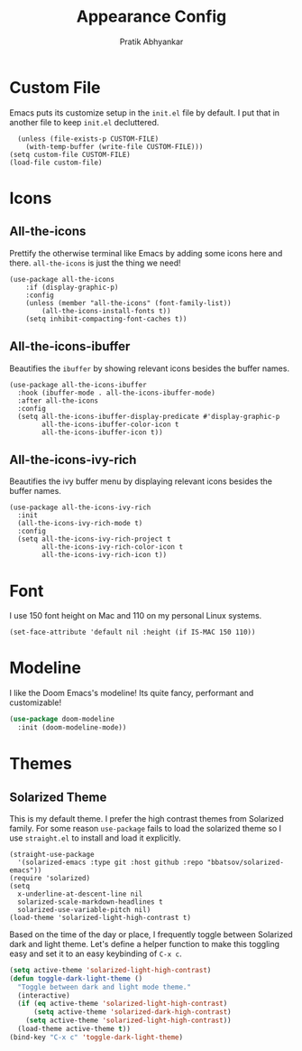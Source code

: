 #+title: Appearance Config
#+author: Pratik Abhyankar

* Custom File
Emacs puts its customize setup in the ~init.el~ file by default. I put that in
another file to keep ~init.el~ decluttered.
#+begin_src elisp
	(unless (file-exists-p CUSTOM-FILE)
      (with-temp-buffer (write-file CUSTOM-FILE)))
  (setq custom-file CUSTOM-FILE)
  (load-file custom-file)
#+end_src

* Icons
** All-the-icons
Prettify the otherwise terminal like Emacs by adding some icons here and there.
~all-the-icons~ is just the thing we need!
#+begin_src elisp
	(use-package all-the-icons
		:if (display-graphic-p)
		:config
		(unless (member "all-the-icons" (font-family-list))
			(all-the-icons-install-fonts t))
		(setq inhibit-compacting-font-caches t))
#+end_src

** All-the-icons-ibuffer
Beautifies the ~ibuffer~ by showing relevant icons besides the buffer names.
#+begin_src elisp
  (use-package all-the-icons-ibuffer
    :hook (ibuffer-mode . all-the-icons-ibuffer-mode)
    :after all-the-icons
    :config
    (setq all-the-icons-ibuffer-display-predicate #'display-graphic-p
          all-the-icons-ibuffer-color-icon t
          all-the-icons-ibuffer-icon t))
#+end_src

** All-the-icons-ivy-rich
Beautifies the ivy buffer menu by displaying relevant icons besides the buffer names.
#+begin_src elisp
  (use-package all-the-icons-ivy-rich
    :init
    (all-the-icons-ivy-rich-mode t)
    :config
    (setq all-the-icons-ivy-rich-project t
          all-the-icons-ivy-rich-color-icon t
          all-the-icons-ivy-rich-icon t))
#+end_src

* Font
I use 150 font height on Mac and 110 on my personal Linux systems.
#+begin_src elisp
	(set-face-attribute 'default nil :height (if IS-MAC 150 110))
#+end_src

* Modeline
I like the Doom Emacs's modeline! Its quite fancy, performant and customizable!
#+begin_src emacs-lisp
(use-package doom-modeline
  :init (doom-modeline-mode))
#+end_src

* Themes
** Solarized Theme
This is my default theme. I prefer the high contrast themes from Solarized
family. For some reason ~use-package~ fails to load the solarized theme so I
use ~straight.el~ to install and load it explicitly.
#+begin_src elisp
  (straight-use-package
    '(solarized-emacs :type git :host github :repo "bbatsov/solarized-emacs"))
  (require 'solarized)
  (setq
    x-underline-at-descent-line nil
    solarized-scale-markdown-headlines t
    solarized-use-variable-pitch nil)
  (load-theme 'solarized-light-high-contrast t)
#+end_src

Based on the time of the day or place, I frequently toggle between Solarized
dark and light theme. Let's define a helper function to make this toggling easy
and set it to an easy keybinding of ~C-x c~.
#+begin_src emacs-lisp
  (setq active-theme 'solarized-light-high-contrast)
  (defun toggle-dark-light-theme ()
    "Toggle between dark and light mode theme."
    (interactive)
    (if (eq active-theme 'solarized-light-high-contrast)
        (setq active-theme 'solarized-dark-high-contrast)
      (setq active-theme 'solarized-light-high-contrast))
    (load-theme active-theme t))
  (bind-key "C-x c" 'toggle-dark-light-theme)
#+end_src
